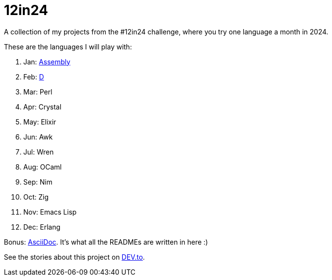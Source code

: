 = 12in24

A collection of my projects from the #12in24 challenge, where you try one
language a month in 2024.

These are the languages I will play with:

. Jan: https://github.com/Kaamkiya/12in24/tree/main/01-asm/[Assembly]
. Feb: https://github.com/Kaamkiya/12in24/tree/main/02-d/[D]
. Mar: Perl
. Apr: Crystal
. May: Elixir
. Jun: Awk
. Jul: Wren
. Aug: OCaml
. Sep: Nim
. Oct: Zig
. Nov: Emacs Lisp
. Dec: Erlang

Bonus: https://asciidoc.org/[AsciiDoc]. It's what all the READMEs are written in 
here :)

See the stories about this project on 
https://dev.to/kaamkiya/12in24-one-language-a-month-105b[DEV.to].
